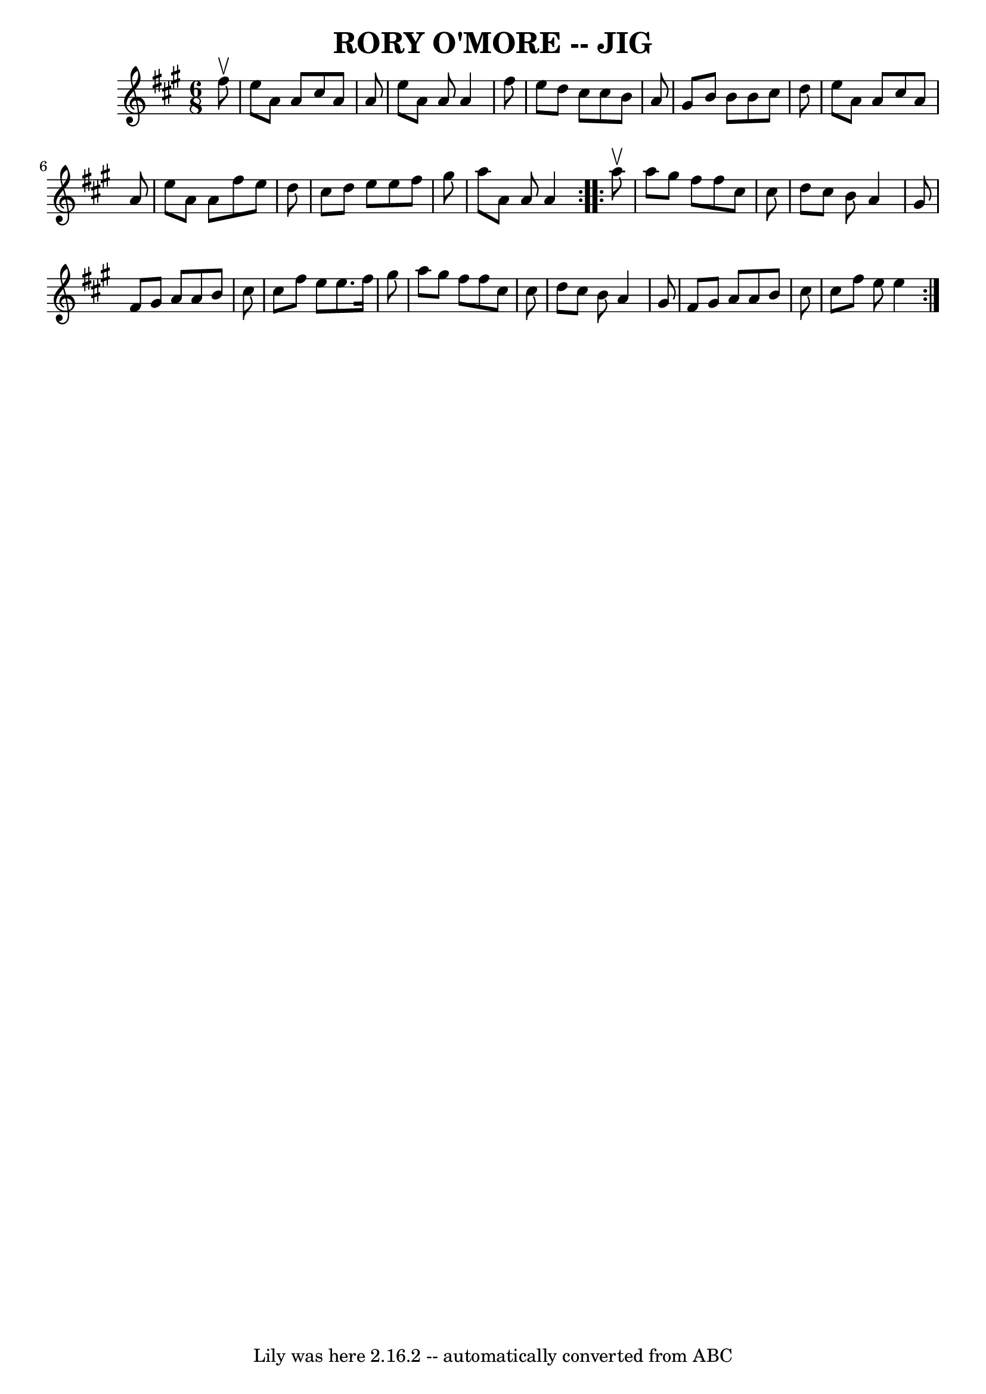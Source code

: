 \version "2.7.40"
\header {
	book = "Ryan's Mammoth Collection of Fiddle Tunes"
	crossRefNumber = "1"
	footnotes = ""
	tagline = "Lily was here 2.16.2 -- automatically converted from ABC"
	title = "RORY O'MORE -- JIG"
}
voicedefault =  {
\set Score.defaultBarType = "empty"

\repeat volta 2 {
\time 6/8 \key a \major   fis''8 ^\upbow       \bar "|"   e''8    a'8    a'8    
cis''8    a'8    a'8    \bar "|"   e''8    a'8    a'8    a'4    fis''8    
\bar "|"   e''8    d''8    cis''8    cis''8    b'8    a'8    \bar "|"   gis'8   
 b'8    b'8    b'8    cis''8    d''8    \bar "|"     \bar "|"   e''8    a'8    
a'8    cis''8    a'8    a'8    \bar "|"   e''8    a'8    a'8    fis''8    e''8  
  d''8    \bar "|"   cis''8    d''8    e''8    e''8    fis''8    gis''8    
\bar "|"   a''8    a'8    a'8    a'4    }     \repeat volta 2 {   a''8 ^\upbow  
     \bar "|"   a''8    gis''8    fis''8    fis''8    cis''8    cis''8    
\bar "|"   d''8    cis''8    b'8    a'4    gis'8    \bar "|"   fis'8    gis'8   
 a'8    a'8    b'8    cis''8    \bar "|"   cis''8    fis''8    e''8    e''8.    
fis''16    gis''8    \bar "|"     \bar "|"   a''8    gis''8    fis''8    fis''8 
   cis''8    cis''8    \bar "|"   d''8    cis''8    b'8    a'4    gis'8    
\bar "|"   fis'8    gis'8    a'8    a'8    b'8    cis''8    \bar "|"   cis''8   
 fis''8    e''8    e''4    }   
}

\score{
    <<

	\context Staff="default"
	{
	    \voicedefault 
	}

    >>
	\layout {
	}
	\midi {}
}
